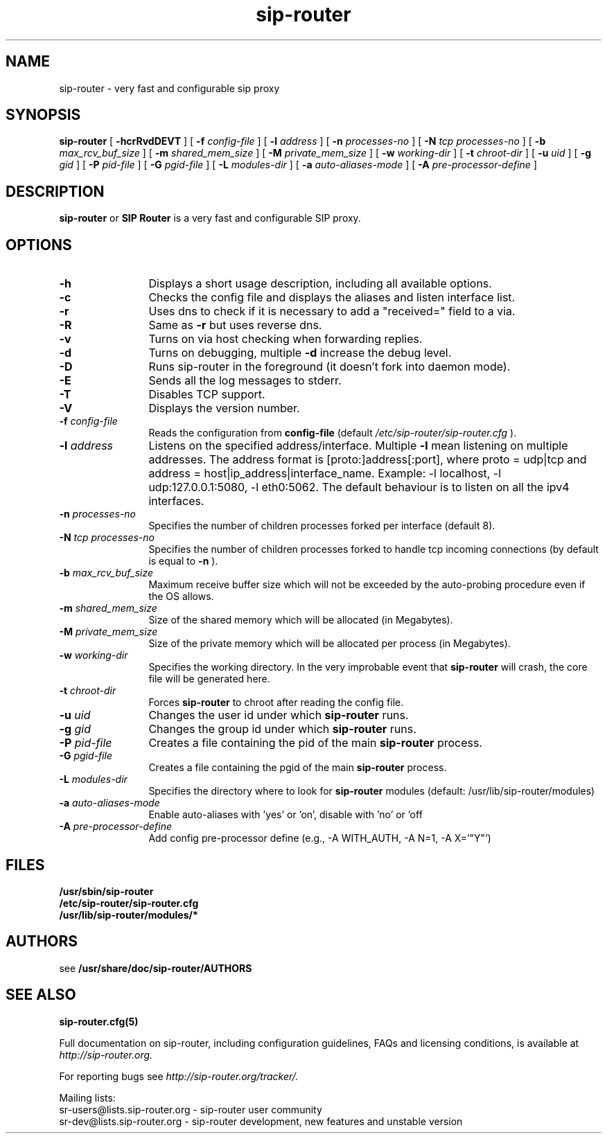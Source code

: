.\" $Id$
.TH sip-router 8 15.07.2002 sip-router "SIP Router" 
.\" Process with
.\" groff -man -Tascii sip-router.8
.\"
.SH NAME
sip-router \- very fast and configurable sip proxy
.SH SYNOPSIS
.B sip-router
[
.B \-hcrRvdDEVT
] [
.BI \-f " config\-file"
] [
.BI \-l " address"
] [
.BI \-n " processes\-no"
] [
.BI \-N " tcp processes\-no"
] [
.BI \-b " max_rcv_buf_size"
] [
.BI \-m " shared_mem_size"
] [
.BI \-M " private_mem_size"
] [
.BI \-w " working\-dir"
] [
.BI \-t " chroot\-dir"
] [
.BI \-u " uid"
] [
.BI \-g " gid"
] [
.BI \-P " pid\-file"
] [
.BI \-G " pgid\-file"
] [
.BI \-L " modules\-dir"
] [
.BI \-a " auto\-aliases\-mode"
] [
.BI \-A " pre\-processor\-define"
]

.SH DESCRIPTION
.B sip-router 
or
.BR SIP
.BR Router 
is a very fast and configurable SIP proxy. 

.SH OPTIONS
.TP 12
.B \-h
Displays a short usage description, including all available options.
.TP
.BI \-c
Checks the config file and displays the aliases and listen interface list.
.TP
.BI \-r
Uses dns to check if it is necessary to add a "received=" field to a via.
.TP
.BI \-R
Same as 
.B \-r
but uses reverse dns.
.TP
.BI \-v
Turns on via host checking when forwarding replies.
.TP
.BI \-d
Turns on debugging, multiple
.B -d
increase the debug level.
.TP
.BI \-D
Runs sip-router in the foreground (it doesn't fork into daemon mode).
.TP
.BI \-E
Sends all the log messages to stderr.
.TP
.BI \-T
Disables TCP support.
.TP
.BI \-V
Displays the version number.
.TP
.BI \-f " config\-file"
Reads the configuration from 
.B " config\-file" 
(default
.I  /etc/sip-router/sip-router.cfg
).
.TP
.BI \-l " address"
Listens on the specified address/interface. Multiple 
.B \-l
mean listening on multiple addresses. The address format is 
[proto:]address[:port], where proto = udp|tcp and
address = host|ip_address|interface_name. Example: -l localhost, 
-l udp:127.0.0.1:5080, -l eth0:5062.
The default behaviour is to listen on all the ipv4 interfaces.
.TP
.BI \-n " processes\-no"
Specifies the number of children processes forked per interface (default 8).
.TP
.BI \-N " tcp processes\-no"
Specifies the number of children processes forked to handle tcp incoming connections (by default is equal to
.BI \-n
).
.TP
.BI \-b " max_rcv_buf_size"
Maximum receive buffer size which will not be exceeded by the auto-probing procedure even if the OS allows.
.TP
.BI \-m " shared_mem_size"
Size of the shared memory which will be allocated (in Megabytes).
.TP
.BI \-M " private_mem_size"
Size of the private memory which will be allocated per process (in Megabytes).
.TP
.BI \-w " working\-dir" 
Specifies the working directory. In the very improbable event that 
.B sip-router 
will crash, the core file will be generated here.
.TP
.BI \-t " chroot\-dir"
Forces 
.B sip-router 
to chroot after reading the config file.
.TP
.BI \-u " uid"
Changes the user id under which 
.B sip-router
runs.
.TP
.BI \-g " gid"
Changes the group id under which 
.B sip-router
runs.
.TP
.BI \-P " pid\-file"
Creates a file containing the pid of the main
.B sip-router
process.
.TP
.BI \-G " pgid\-file"
Creates a file containing the pgid of the main
.B sip-router
process.
.TP
.BI \-L " modules\-dir"
Specifies the directory where to look for
.B sip-router
modules (default: /usr/lib/sip-router/modules)
.TP
.BI \-a " auto\-aliases\-mode"
Enable auto-aliases with 'yes' or 'on', disable with 'no' or 'off
.TP
.BI \-A " pre\-processor\-define"
Add config pre-processor define (e.g., -A WITH_AUTH, -A N=1, -A X='"Y"')

.SH FILES
.PD 0
.B /usr/sbin/sip-router
.br
.B /etc/sip-router/sip-router.cfg
.br
.B /usr/lib/sip-router/modules/*
.PD
.SH AUTHORS

see 
.B /usr/share/doc/sip-router/AUTHORS

.SH SEE ALSO
.BR sip-router.cfg(5)
.PP
Full documentation on sip-router, including configuration guidelines, FAQs and
licensing conditions, is available at
.I http://sip-router.org.
.PP 
For reporting  bugs see
.I
http://sip-router.org/tracker/.
.PP
Mailing lists:
.nf 
sr-users@lists.sip-router.org - sip-router user community
.nf 
sr-dev@lists.sip-router.org - sip-router development, new features and unstable version
